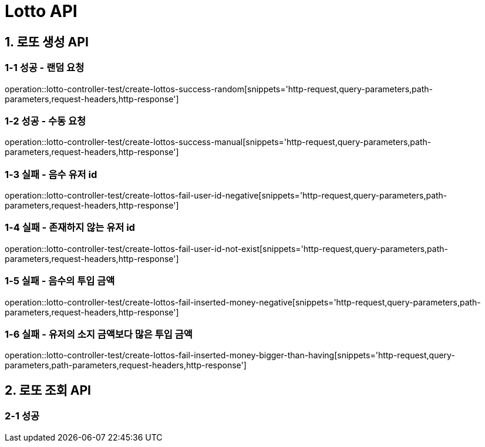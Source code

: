 [[Lotto-API]]
= *Lotto API*

[[로또-생성-API]]
== *1. 로또 생성 API*

=== *1-1 성공 - 랜덤 요청*

operation::lotto-controller-test/create-lottos-success-random[snippets='http-request,query-parameters,path-parameters,request-headers,http-response']

=== *1-2 성공 - 수동 요청*

operation::lotto-controller-test/create-lottos-success-manual[snippets='http-request,query-parameters,path-parameters,request-headers,http-response']

=== *1-3 실패 - 음수 유저 id*

operation::lotto-controller-test/create-lottos-fail-user-id-negative[snippets='http-request,query-parameters,path-parameters,request-headers,http-response']

=== *1-4 실패 - 존재하지 않는 유저 id*

operation::lotto-controller-test/create-lottos-fail-user-id-not-exist[snippets='http-request,query-parameters,path-parameters,request-headers,http-response']

=== *1-5 실패 - 음수의 투입 금액*

operation::lotto-controller-test/create-lottos-fail-inserted-money-negative[snippets='http-request,query-parameters,path-parameters,request-headers,http-response']


=== *1-6 실패 - 유저의 소지 금액보다 많은 투입 금액*

operation::lotto-controller-test/create-lottos-fail-inserted-money-bigger-than-having[snippets='http-request,query-parameters,path-parameters,request-headers,http-response']


[[로또-조회-API]]
== *2. 로또 조회 API*

=== *2-1 성공*

//operation::lotto-controller-test/[snippets='http-request,query-parameters,path-parameters,request-headers,http-response']


